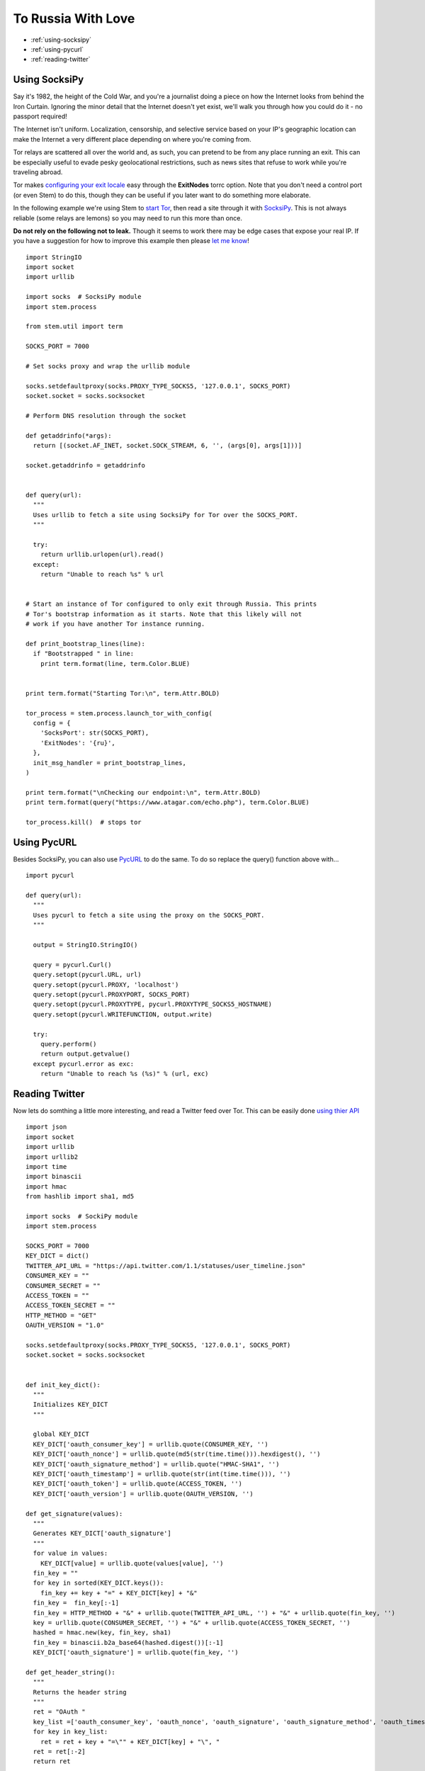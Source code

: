 To Russia With Love
===================

* :ref:`using-socksipy`
* :ref:`using-pycurl`
* :ref:`reading-twitter`

.. _using-socksipy:

Using SocksiPy
--------------

Say it's 1982, the height of the Cold War, and you're a journalist doing a piece on how the Internet looks from behind the Iron Curtain. Ignoring the minor detail that the Internet doesn't yet exist, we'll walk you through how you could do it - no passport required!

The Internet isn't uniform. Localization, censorship, and selective service based on your IP's geographic location can make the Internet a very different place depending on where you're coming from.

Tor relays are scattered all over the world and, as such, you can pretend to be from any place running an exit. This can be especially useful to evade pesky geolocational restrictions, such as news sites that refuse to work while you're traveling abroad.

Tor makes `configuring your exit locale <https://www.torproject.org/docs/faq.html.en#ChooseEntryExit>`_ easy through the **ExitNodes** torrc option. Note that you don't need a control port (or even Stem) to do this, though they can be useful if you later want to do something more elaborate.

In the following example we're using Stem to `start Tor <../api/process.html>`_, then read a site through it with `SocksiPy <http://socksipy.sourceforge.net/>`_. This is not always reliable (some relays are lemons) so you may need to run this more than once.

**Do not rely on the following not to leak.** Though it seems to work there may be edge cases that expose your real IP. If you have a suggestion for how to improve this example then please `let me know <https://www.atagar.com/contact/>`_!

::

  import StringIO
  import socket
  import urllib

  import socks  # SocksiPy module
  import stem.process

  from stem.util import term

  SOCKS_PORT = 7000

  # Set socks proxy and wrap the urllib module

  socks.setdefaultproxy(socks.PROXY_TYPE_SOCKS5, '127.0.0.1', SOCKS_PORT)
  socket.socket = socks.socksocket

  # Perform DNS resolution through the socket

  def getaddrinfo(*args):
    return [(socket.AF_INET, socket.SOCK_STREAM, 6, '', (args[0], args[1]))]

  socket.getaddrinfo = getaddrinfo


  def query(url):
    """
    Uses urllib to fetch a site using SocksiPy for Tor over the SOCKS_PORT.
    """

    try:
      return urllib.urlopen(url).read()
    except:
      return "Unable to reach %s" % url


  # Start an instance of Tor configured to only exit through Russia. This prints
  # Tor's bootstrap information as it starts. Note that this likely will not
  # work if you have another Tor instance running.

  def print_bootstrap_lines(line):
    if "Bootstrapped " in line:
      print term.format(line, term.Color.BLUE)


  print term.format("Starting Tor:\n", term.Attr.BOLD)

  tor_process = stem.process.launch_tor_with_config(
    config = {
      'SocksPort': str(SOCKS_PORT),
      'ExitNodes': '{ru}',
    },
    init_msg_handler = print_bootstrap_lines,
  )

  print term.format("\nChecking our endpoint:\n", term.Attr.BOLD)
  print term.format(query("https://www.atagar.com/echo.php"), term.Color.BLUE)

  tor_process.kill()  # stops tor

.. image:: /_static/locale_selection_output.png

.. _using-pycurl:

Using PycURL
------------

Besides SocksiPy, you can also use `PycURL <http://pycurl.sourceforge.net/>`_ to do the same. To do so replace the query() function above with...

::

  import pycurl

  def query(url):
    """
    Uses pycurl to fetch a site using the proxy on the SOCKS_PORT.
    """

    output = StringIO.StringIO()

    query = pycurl.Curl()
    query.setopt(pycurl.URL, url)
    query.setopt(pycurl.PROXY, 'localhost')
    query.setopt(pycurl.PROXYPORT, SOCKS_PORT)
    query.setopt(pycurl.PROXYTYPE, pycurl.PROXYTYPE_SOCKS5_HOSTNAME)
    query.setopt(pycurl.WRITEFUNCTION, output.write)

    try:
      query.perform()
      return output.getvalue()
    except pycurl.error as exc:
      return "Unable to reach %s (%s)" % (url, exc)

.. _reading-twitter:

Reading Twitter
---------------

Now lets do somthing a little more interesting, and read a Twitter feed over Tor. This can be easily done `using thier API <https://dev.twitter.com/rest/reference/get/statuses/user_timeline>`_

::

  import json
  import socket
  import urllib
  import urllib2
  import time
  import binascii
  import hmac
  from hashlib import sha1, md5

  import socks  # SockiPy module
  import stem.process

  SOCKS_PORT = 7000
  KEY_DICT = dict()
  TWITTER_API_URL = "https://api.twitter.com/1.1/statuses/user_timeline.json"
  CONSUMER_KEY = ""
  CONSUMER_SECRET = ""
  ACCESS_TOKEN = ""
  ACCESS_TOKEN_SECRET = ""
  HTTP_METHOD = "GET"
  OAUTH_VERSION = "1.0"

  socks.setdefaultproxy(socks.PROXY_TYPE_SOCKS5, '127.0.0.1', SOCKS_PORT)
  socket.socket = socks.socksocket


  def init_key_dict():
    """
    Initializes KEY_DICT
    """

    global KEY_DICT
    KEY_DICT['oauth_consumer_key'] = urllib.quote(CONSUMER_KEY, '')
    KEY_DICT['oauth_nonce'] = urllib.quote(md5(str(time.time())).hexdigest(), '')
    KEY_DICT['oauth_signature_method'] = urllib.quote("HMAC-SHA1", '')
    KEY_DICT['oauth_timestamp'] = urllib.quote(str(int(time.time())), '')
    KEY_DICT['oauth_token'] = urllib.quote(ACCESS_TOKEN, '')
    KEY_DICT['oauth_version'] = urllib.quote(OAUTH_VERSION, '')

  def get_signature(values):
    """
    Generates KEY_DICT['oauth_signature']
    """
    for value in values:
      KEY_DICT[value] = urllib.quote(values[value], '')
    fin_key = ""
    for key in sorted(KEY_DICT.keys()):
      fin_key += key + "=" + KEY_DICT[key] + "&"
    fin_key =  fin_key[:-1]
    fin_key = HTTP_METHOD + "&" + urllib.quote(TWITTER_API_URL, '') + "&" + urllib.quote(fin_key, '')
    key = urllib.quote(CONSUMER_SECRET, '') + "&" + urllib.quote(ACCESS_TOKEN_SECRET, '')
    hashed = hmac.new(key, fin_key, sha1)
    fin_key = binascii.b2a_base64(hashed.digest())[:-1]
    KEY_DICT['oauth_signature'] = urllib.quote(fin_key, '')

  def get_header_string():
    """
    Returns the header string
    """
    ret = "OAuth "
    key_list =['oauth_consumer_key', 'oauth_nonce', 'oauth_signature', 'oauth_signature_method', 'oauth_timestamp', 'oauth_token', 'oauth_version']
    for key in key_list:
      ret = ret + key + "=\"" + KEY_DICT[key] + "\", "
    ret = ret[:-2]
    return ret

  def poll_twitter_feed(user_id, tweet_count):
    """
    Polls Twitter for the tweets from a given user.
    """

    init_key_dict()
    values = {'screen_name': user_id, 'count': str(tweet_count), 'include_rts': '1'}
    api_url = TWITTER_API_URL
    get_signature(values)
    headers = {'Authorization': get_header_string()}
    data = urllib.urlencode(values)
    api_request = urllib2.Request(api_url + "?" + data, headers= headers)

    try:
      api_response = urllib2.urlopen(api_request).read()
    except:
      raise IOError("Unable to reach %s" % api_url)

    return json.loads(api_response)

  tor_process = stem.process.launch_tor_with_config(
    config = {
      'SocksPort': str(SOCKS_PORT),
      'ExitNodes': '{ru}',
    },
  )

  try:
    for index, tweet in enumerate(poll_twitter_feed('ioerror', 3)):
      print "%i. %s" % (index + 1, tweet["created_at"])
      print tweet["text"]
      print
  except IOError, exc:
    print exc
  finally:
    tor_process.kill()  # stops tor

.. image:: /_static/twitter_output.png

